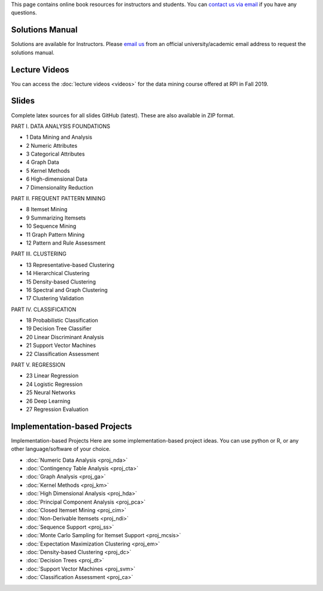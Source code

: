 .. title: Resources
.. slug: resources
.. date: 2020-07-08 16:30:54 UTC-04:00
.. tags: 
.. category: 
.. link: 
.. description: 
.. type: text

This page contains online book resources for instructors and students. You can 
`contact us via email <contact@dataminingbook.info>`_ if you have any questions.

Solutions Manual
================

Solutions are available for Instructors. Please `email us <contact@dataminingbook.info>`_ from an official university/academic email address to request the solutions manual.


Lecture Videos
==============
You can access the :doc:`lecture videos <videos>` for the data mining course offered at RPI in Fall 2019.


Slides
======

Complete latex sources for all slides GitHub (latest). These are also available in ZIP format.


PART I. DATA ANALYSIS FOUNDATIONS

* 1 Data Mining and Analysis
* 2 Numeric Attributes
* 3 Categorical Attributes
* 4 Graph Data
* 5 Kernel Methods
* 6 High-dimensional Data
* 7 Dimensionality Reduction

PART II. FREQUENT PATTERN MINING

* 8 Itemset Mining
* 9 Summarizing Itemsets
* 10 Sequence Mining
* 11 Graph Pattern Mining
* 12 Pattern and Rule Assessment

PART III. CLUSTERING

* 13 Representative-based Clustering
* 14 Hierarchical Clustering
* 15 Density-based Clustering
* 16 Spectral and Graph Clustering
* 17 Clustering Validation

PART IV. CLASSIFICATION

* 18 Probabilistic Classification
* 19 Decision Tree Classifier
* 20 Linear Discriminant Analysis
* 21 Support Vector Machines
* 22 Classification Assessment

PART V. REGRESSION

* 23 Linear Regression
* 24 Logistic Regression
* 25 Neural Networks
* 26 Deep Learning
* 27 Regression Evaluation

Implementation-based Projects
===============================

Implementation-based Projects
Here are some implementation-based project ideas. You can use python or R, or any other language/software of your choice.

* :doc:`Numeric Data Analysis <proj_nda>`
* :doc:`Contingency Table Analysis <proj_cta>`
* :doc:`Graph Analysis <proj_ga>`
* :doc:`Kernel Methods <proj_km>`
* :doc:`High Dimensional Analysis <proj_hda>`
* :doc:`Principal Component Analysis <proj_pca>`
* :doc:`Closed Itemset Mining <proj_cim>`
* :doc:`Non-Derivable Itemsets <proj_ndi>`
* :doc:`Sequence Support <proj_ss>`
* :doc:`Monte Carlo Sampling for Itemset Support <proj_mcsis>`
* :doc:`Expectation Maximization Clustering <proj_em>`
* :doc:`Density-based Clustering <proj_dc>`
* :doc:`Decision Trees <proj_dt>`
* :doc:`Support Vector Machines <proj_svm>`
* :doc:`Classification Assessment <proj_ca>`

